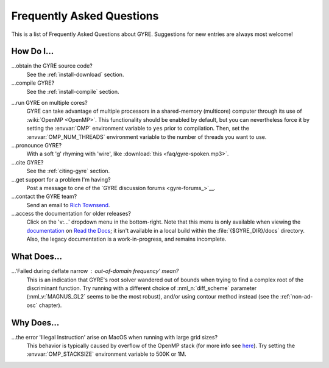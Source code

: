 .. _faq:

**************************
Frequently Asked Questions
**************************

This is a list of Frequently Asked Questions about GYRE. Suggestions for new entries are always most welcome!

How Do I...
===========

...obtain the GYRE source code?
  See the :ref:`install-download` section.

...compile GYRE?
  See the :ref:`install-compile` section.

.. _faq-multicore:

...run GYRE on multiple cores?
  GYRE can take advantage of multiple
  processors in a shared-memory (multicore) computer through its use
  of :wiki:`OpenMP <OpenMP>`. This functionality should be enabled by
  default, but you can nevertheless force it by setting the :envvar:`OMP`
  environment variable to ``yes`` prior to compilation. Then, set the
  :envvar:`OMP_NUM_THREADS` environment variable to the number of threads
  you want to use.

...pronounce GYRE?
  With a soft 'g' rhyming with 'wire', like :download:`this <faq/gyre-spoken.mp3>`.

...cite GYRE?
  See the :ref:`citing-gyre` section.

...get support for a problem I'm having?
  Post a message to one of the `GYRE discussion forums <gyre-forums_>`__.

...contact the GYRE team?
  Send an email to `Rich Townsend <mailto:rhtownsend@wisc.edu>`__.

...access the documentation for older releases?
  Click on the 'v:...'  dropdown menu in the bottom-right. Note that this
  menu is only available when viewing the
  `documentation <https://gyre.readthedocs.io/en/stable/>`__ on `Read
  the Docs <https://readthedocs.org/>`__; it isn't available in a
  local build within the :file:`{$GYRE_DIR}/docs` directory.
  Also, the legacy documentation is a work-in-progress, and remains
  incomplete.


What Does...
============
...'Failed during deflate narrow : out-of-domain frequency' mean?
  This is an indication that GYRE's root solver wandered out of bounds
  when trying to find a complex root of the discriminant function. Try running
  with a different choice of :nml_n:`diff_scheme` parameter
  (:nml_v:`MAGNUS_GL2` seems to be the most robust), and/or using
  contour method instead (see the :ref:`non-ad-osc` chapter).

Why Does...
===========

...the error 'Illegal Instruction' arise on MacOS when running with large grid sizes?
  This behavior is typically caused by overflow of the OpenMP stack
  (for more info see `here <https://stackoverflow.com/questions/13870564/gfortran-openmp-segmentation-fault-occurs-on-basic-do-loop>`__).
  Try setting the :envvar:`OMP_STACKSIZE` environment variable to 500K or 1M.

